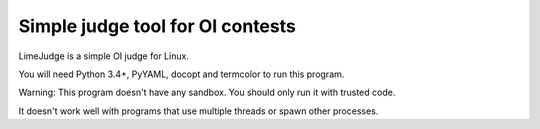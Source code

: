 Simple judge tool for OI contests
=================================

LimeJudge is a simple OI judge for Linux.

You will need Python 3.4+, PyYAML, docopt and termcolor to run this
program.

Warning: This program doesn't have any sandbox. You should only run it
with trusted code.

It doesn't work well with programs that use multiple threads or spawn
other processes.
